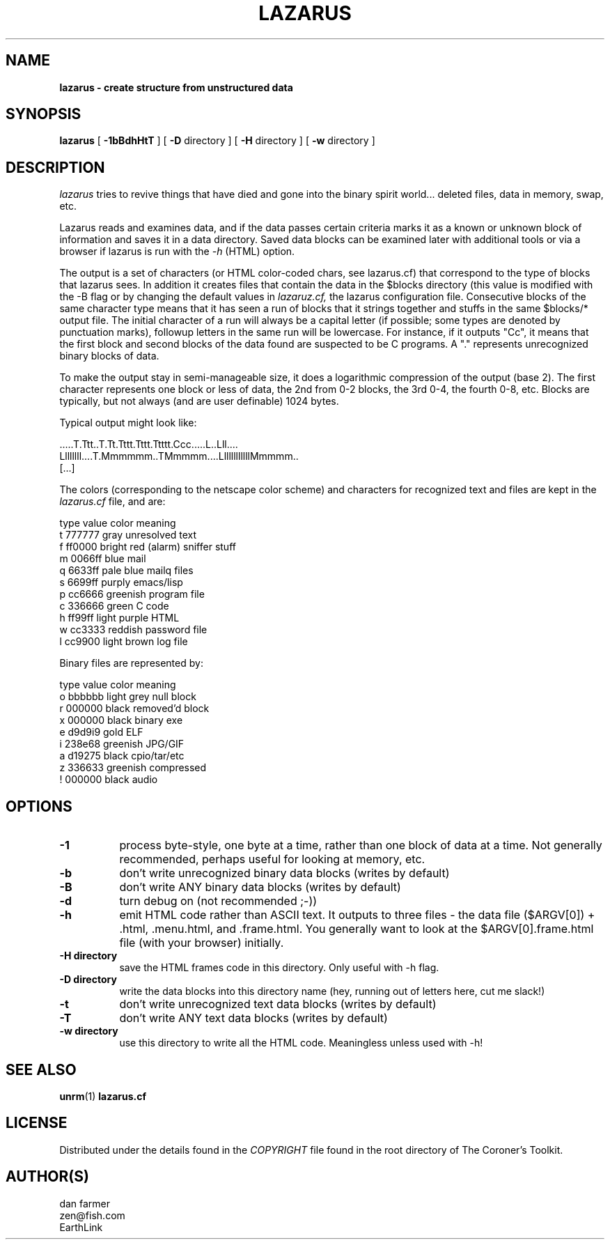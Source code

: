 .TH LAZARUS 1
.SH NAME
.B lazarus - "create structure from unstructured data"
.SH SYNOPSIS
.B lazarus
[
.B \-1bBdhHtT
]
[
.B \-D
directory
]
[
.B \-H
directory
]
[
.B \-w
directory
]
.SH DESCRIPTION
.I lazarus
tries to revive things that have died and gone into the 
binary spirit world... deleted files, data in memory, swap, etc.
.PP
Lazarus reads and examines data, and if the data passes certain criteria 
marks it as a known or unknown block of information and saves it in
a data directory.
Saved data blocks can be examined later with additional tools or via
a browser if lazarus is run with the 
.I -h
(HTML) option.
.PP
The output is a set of characters (or HTML color-coded chars, see
lazarus.cf) that correspond to the type of blocks that lazarus sees.
In addition it creates files that contain the data in the $blocks 
directory (this value is modified with the -B flag or by changing the
default values in 
.I lazaruz.cf,
the lazarus configuration file.
Consecutive blocks of the same character type means that 
it has seen a run of blocks that it strings together and stuffs in 
the same $blocks/* output file.  The initial character of a run will 
always be a capital letter (if possible; some types are denoted by
punctuation marks), followup letters in the same run will be lowercase.
For instance, if it outputs "Cc", it means that the first block and 
second blocks of the data found are suspected to be C programs.  
A "." represents unrecognized binary blocks of data.

To make the output stay in semi-manageable size, it does a logarithmic
compression of the output (base 2).  The first character represents
one block or less of data, the 2nd from 0-2 blocks, the 3rd 0-4, the 
fourth 0-8, etc.  Blocks are typically, but not always (and are user 
definable) 1024 bytes.

 Typical output might look like:

   .....T.Ttt..T.Tt.Tttt.Tttt.Ttttt.Ccc.....L..Lll....
   Llllllll....T.Mmmmmm..TMmmmm....LlllllllllllMmmmm..
   [...]

The colors (corresponding to the netscape color scheme) and characters 
for recognized text and files are kept in the 
.I lazarus.cf
file, and are:

type   value       color                 meaning
.br
t     777777       gray                  unresolved text
.br
f     ff0000       bright red (alarm)    sniffer stuff
.br
m     0066ff       blue                  mail
.br
q     6633ff       pale blue             mailq files
.br
s     6699ff       purply                emacs/lisp
.br
p     cc6666       greenish              program file
.br
c     336666       green                 C code
.br
h     ff99ff       light purple          HTML
.br
w     cc3333       reddish               password file
.br
l     cc9900       light brown           log file
.br

Binary files are represented by:

type   value       color                 meaning
.br
.     000000       black                 unresolved stuff
.br
o     bbbbbb       light grey            null block
.br
r     000000       black                 removed'd block
.br
x     000000       black                 binary exe
.br
e     d9d9i9       gold                  ELF
.br
i     238e68       greenish              JPG/GIF
.br
a     d19275       black                 cpio/tar/etc
.br
z     336633       greenish              compressed
.br
!     000000       black                 audio
.br

.PP

.SH OPTIONS
.TP 8
.B \-1
process byte-style, one byte at a time, rather than one
block of data at a time.  Not generally recommended,
perhaps useful for looking at memory, etc.

.TP 8
.B \-b
don't write unrecognized binary data blocks (writes by default)

.TP 8
.B \-B
don't write ANY binary data blocks (writes by default)

.TP 8
.B \-d
turn debug on (not recommended ;-))

.TP 8
.B \-h
emit HTML code rather than ASCII text.  It outputs to three
files - the data file ($ARGV[0]) + .html, .menu.html,
and .frame.html.  You generally want to look at the
$ARGV[0].frame.html file (with your browser) initially.

.TP 8
.B \-H directory
save the HTML frames code in this directory.  Only useful with -h flag.

.TP 8
.B \-D directory 
write the data blocks into this directory name
(hey, running out of letters here, cut me slack!)

.TP 8
.B \-t
don't write unrecognized text data blocks (writes by default)

.TP 8
.B \-T
don't write ANY text data blocks (writes by default)

.TP 8
.B \-w directory 
use this directory to write all the HTML code.
Meaningless unless used with -h!




.SH "SEE ALSO"
.BR unrm (1)
.BR lazarus.cf
.SH LICENSE
Distributed under the details found in the
.I COPYRIGHT
file found in the root directory of The Coroner's Toolkit.
.SH AUTHOR(S)
.na
.nf
dan farmer
zen@fish.com
EarthLink

